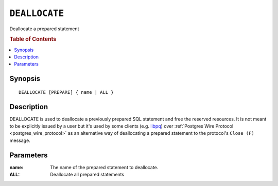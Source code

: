 .. _ref-deallocate:
.. highlight:: psql

==============
``DEALLOCATE``
==============

Deallocate a prepared statement

.. rubric:: Table of Contents

.. contents::
   :local:

Synopsis
========

::

    DEALLOCATE [PREPARE] { name | ALL }

Description
===========

DEALLOCATE is used to deallocate a previously prepared SQL statement and free
the reserved resources. It is not meant to be explicitly issued by a user but
it's used by some clients (e.g. `libpq`_) over :ref:`Postgres Wire Protocol
<postgres_wire_protocol>` as an alternative way of deallocating a prepared
statement to the protocol's ``Close (F)`` message.

Parameters
==========

:name:
  The name of the prepared statement to deallocate.

:ALL:
  Deallocate all prepared statements

.. _libpq: https://www.postgresql.org/docs/10/static/libpq.html
